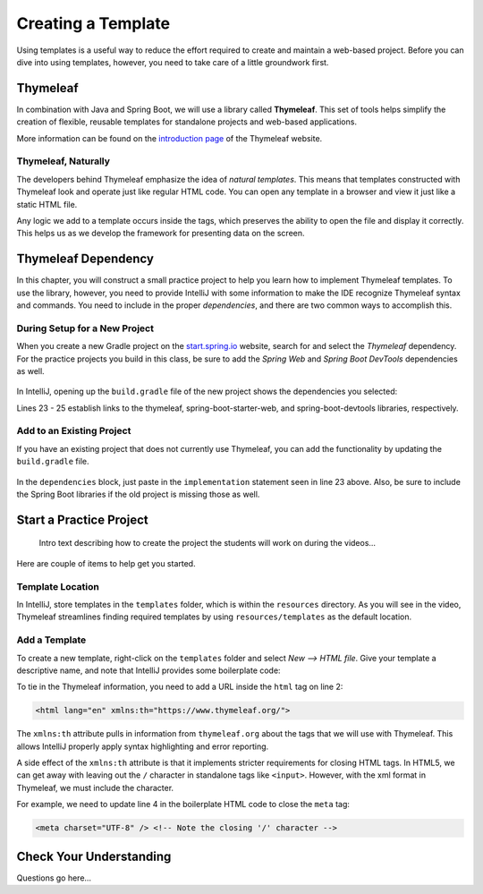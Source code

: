 Creating a Template
====================

Using templates is a useful way to reduce the effort required to create and
maintain a web-based project. Before you can dive into using templates,
however, you need to take care of a little groundwork first.

Thymeleaf
----------

.. index:: ! Thymeleaf

In combination with Java and Spring Boot, we will use a library called
**Thymeleaf**. This set of tools helps simplify the creation of flexible,
reusable templates for standalone projects and web-based applications.

More information can be found on the `introduction page <https://www.thymeleaf.org/doc/tutorials/3.0/usingthymeleaf.html#introducing-thymeleaf>`__
of the Thymeleaf website.

Thymeleaf, Naturally
^^^^^^^^^^^^^^^^^^^^^

The developers behind Thymeleaf emphasize the idea of *natural templates*. This
means that templates constructed with Thymeleaf look and operate just like
regular HTML code. You can open any template in a browser and view it just
like a static HTML file.

Any logic we add to a template occurs inside the tags, which preserves the
ability to open the file and display it correctly. This helps us as we
develop the framework for presenting data on the screen.

Thymeleaf Dependency
---------------------

In this chapter, you will construct a small practice project to help you learn
how to implement Thymeleaf templates. To use the library, however, you need to
provide IntelliJ with some information to make the IDE recognize Thymeleaf
syntax and commands. You need to include in the proper *dependencies*, and
there are two common ways to accomplish this.

During Setup for a New Project
^^^^^^^^^^^^^^^^^^^^^^^^^^^^^^^

When you create a new Gradle project on the `start.spring.io <https://start.spring.io/>`__
website, search for and select the *Thymeleaf* dependency. For the practice
projects you build in this class, be sure to add the *Spring Web* and
*Spring Boot DevTools* dependencies as well.

.. figure:: ./figures/selectTLdependency.png
    :alt: Select the Thymeleaf dependency.

In IntelliJ, opening up the ``build.gradle`` file of the new project shows the
dependencies you selected:

.. sourcecode:: groovy
   :lineno-start: 22

   dependencies {
      implementation 'org.springframework.boot:spring-boot-starter-thymeleaf'
      implementation 'org.springframework.boot:spring-boot-starter-web'
      developmentOnly 'org.springframework.boot:spring-boot-devtools'
      testImplementation('org.springframework.boot:spring-boot-starter-test') {
         exclude group: 'org.junit.vintage', module: 'junit-vintage-engine'
      }
   }

Lines 23 - 25 establish links to the thymeleaf, spring-boot-starter-web, and
spring-boot-devtools libraries, respectively.

Add to an Existing Project
^^^^^^^^^^^^^^^^^^^^^^^^^^^

If you have an existing project that does not currently use Thymeleaf, you
can add the functionality by updating the ``build.gradle`` file.

.. figure:: ./figures/buildGradleFileTree.png
   :alt: Open the ``build.gradle`` file.

In the ``dependencies`` block, just paste in the ``implementation`` statement
seen in line 23 above. Also, be sure to include the Spring Boot libraries if
the old project is missing those as well.

Start a Practice Project
-------------------------

    Intro text describing how to create the project the students will work on
    during the videos...

Here are couple of items to help get you started.

Template Location
^^^^^^^^^^^^^^^^^^

In IntelliJ, store templates in the ``templates`` folder, which is within the
``resources`` directory. As you will see in the video, Thymeleaf streamlines
finding required templates by using ``resources/templates`` as the default
location.

.. figure:: ./figures/templatesFolder.png
   :alt: Locate the ``templates`` folder.

Add a Template
^^^^^^^^^^^^^^^

To create a new template, right-click on the ``templates`` folder and select
*New --> HTML file*. Give your template a descriptive name, and note that
IntelliJ provides some boilerplate code:

.. sourcecode:: html
   :linenos:

   <!DOCTYPE html>
   <html lang="en">
   <head>
      <meta charset="UTF-8">
      <title>Title</title>
   </head>
   <body>

   </body>
   </html>

To tie in the Thymeleaf information, you need to add a URL inside the ``html``
tag on line 2:

.. sourcecode:: html

   <html lang="en" xmlns:th="https://www.thymeleaf.org/">

The ``xmlns:th`` attribute pulls in information from ``thymeleaf.org`` about
the tags that we will use with Thymeleaf. This allows IntelliJ properly apply
syntax highlighting and error reporting.

A side effect of the ``xmlns:th`` attribute is that it implements stricter
requirements for closing HTML tags. In HTML5, we can get away with leaving out
the ``/`` character in standalone tags like ``<input>``. However, with the
xml format in Thymeleaf, we must include the character.

For example, we need to update line 4 in the boilerplate HTML code to close
the ``meta`` tag:

.. sourcecode:: html

   <meta charset="UTF-8" /> <!-- Note the closing '/' character -->

Check Your Understanding
-------------------------

Questions go here...
